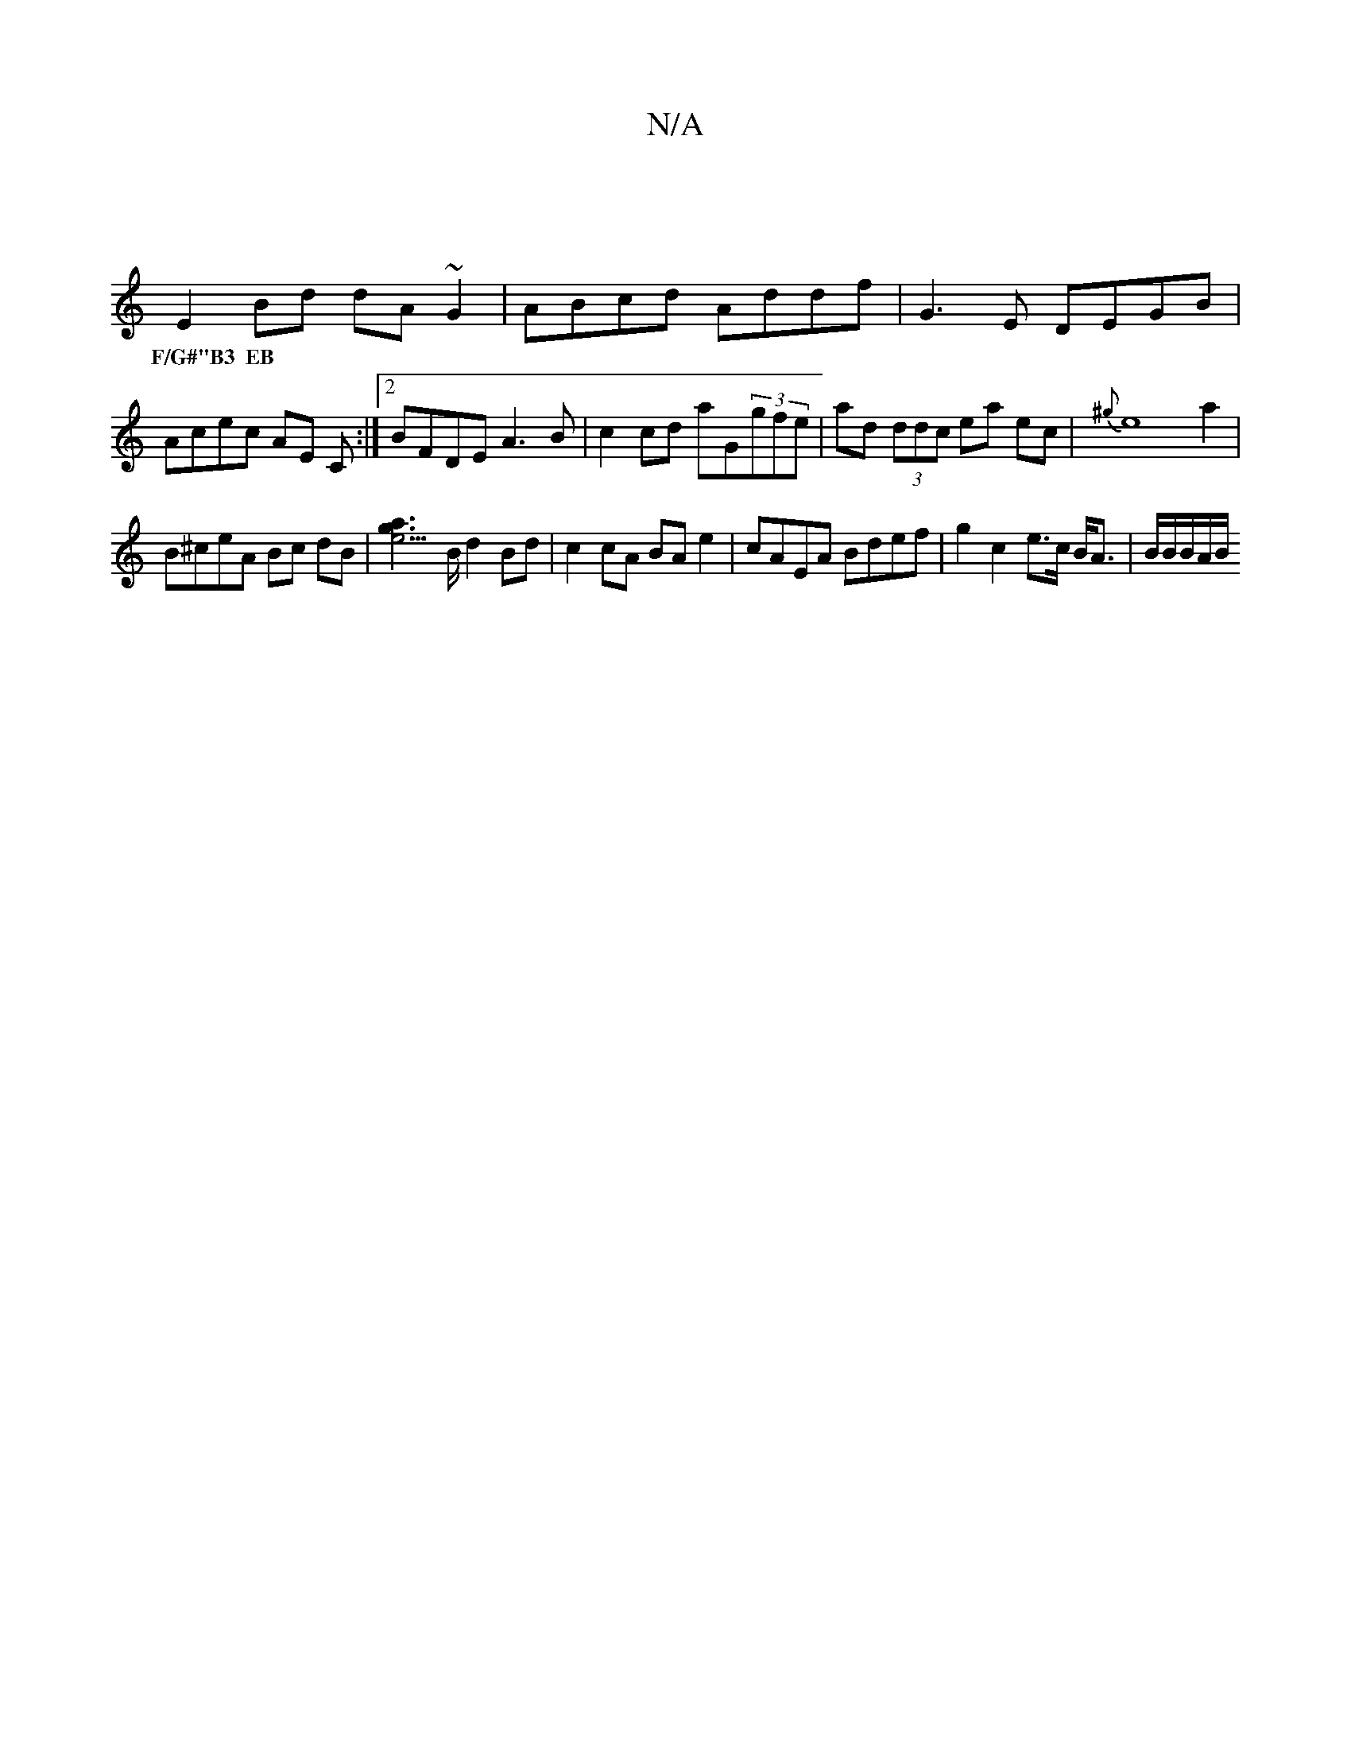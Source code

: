 X:1
T:N/A
M:4/4
R:N/A
K:Cmajor
|
E2 Bd dA ~G2 | ABcd Addf | G3E DEGB | Acec AE C :|2 BFDE A3B | c2 cd aG(3gfe | ad (3ddc ea ec | {^g}e8a2 |
w:F/G#"B3 EB ||
B^ceA Bc dB | [e3g2a2]>B d2Bd|c2 cA BAe2|cAEA Bdef|g2c2 e>c B<A |B/B/B/A/B/